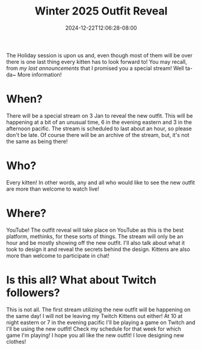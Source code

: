 #+TITLE: Winter 2025 Outfit Reveal
#+DATE: 2024-12-22T12:06:28-08:00
#+DRAFT: false
#+DESCRIPTION:
#+TAGS[]: stream announcement news
#+KEYWORDS[]:
#+SLUG:
#+SUMMARY:

The Holiday session is upon us and, even though most of them will be over there is one last thing every kitten has to look forward to! You may recall, from [[{{%ref "news/2024/end-f-year-announcements.org %"}}][my last announcements]] that I promised you a special stream! Well ta-da~ More information!

#+attr_html: :align center :width 100% :alt Winter 2025 Outfit reveal 3 Jan 6 PM ET/3 PM PT
[[/~yayoi/images/winter-2025-outfit-reveal.png]]

* When?
There will be a special stream on 3 Jan to reveal the new outfit. This will be happening at a bit of an unusual time, 6 in the evening eastern and 3 in the afternoon pacific. The stream is scheduled to last about an hour, so please don't be late. Of course there will be an archive of the stream, but, it's not the same as being there!

* Who?
Every kitten! In other words, any and all who would like to see the new outfit are more than welcome to watch live!

* Where?
YouTube! The outfit reveal will take place on YouTube as this is the best platform, methinks, for these sorts of things. The stream will only be an hour and be mostly showing off the new outfit. I'll also talk about what it took to design it and reveal the secrets behind the design. Kittens are also more than welcome to participate in chat!

* Is this all? What about Twitch followers?
This is not all. The first stream utilizing the new outfit will be happening on the same day! I will not be leaving my Twitch Kittens out either! At 10 at night eastern or 7 in the evening pacific I'll be playing a game on Twitch and I'll be using the new outfit! Check my schedule for that week for which game I'm playing! I hope you all like the new outfit! I love designing new clothes!
